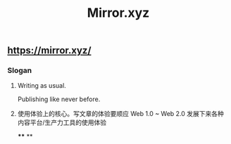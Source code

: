 #+TITLE: Mirror.xyz

** https://mirror.xyz/
*** Slogan
**** Writing as usual.
Publishing like never before.
**** 使用体验上的核心。写文章的体验要顺应 Web 1.0 ~ Web 2.0 发展下来各种内容平台/生产力工具的使用体验
****
**
